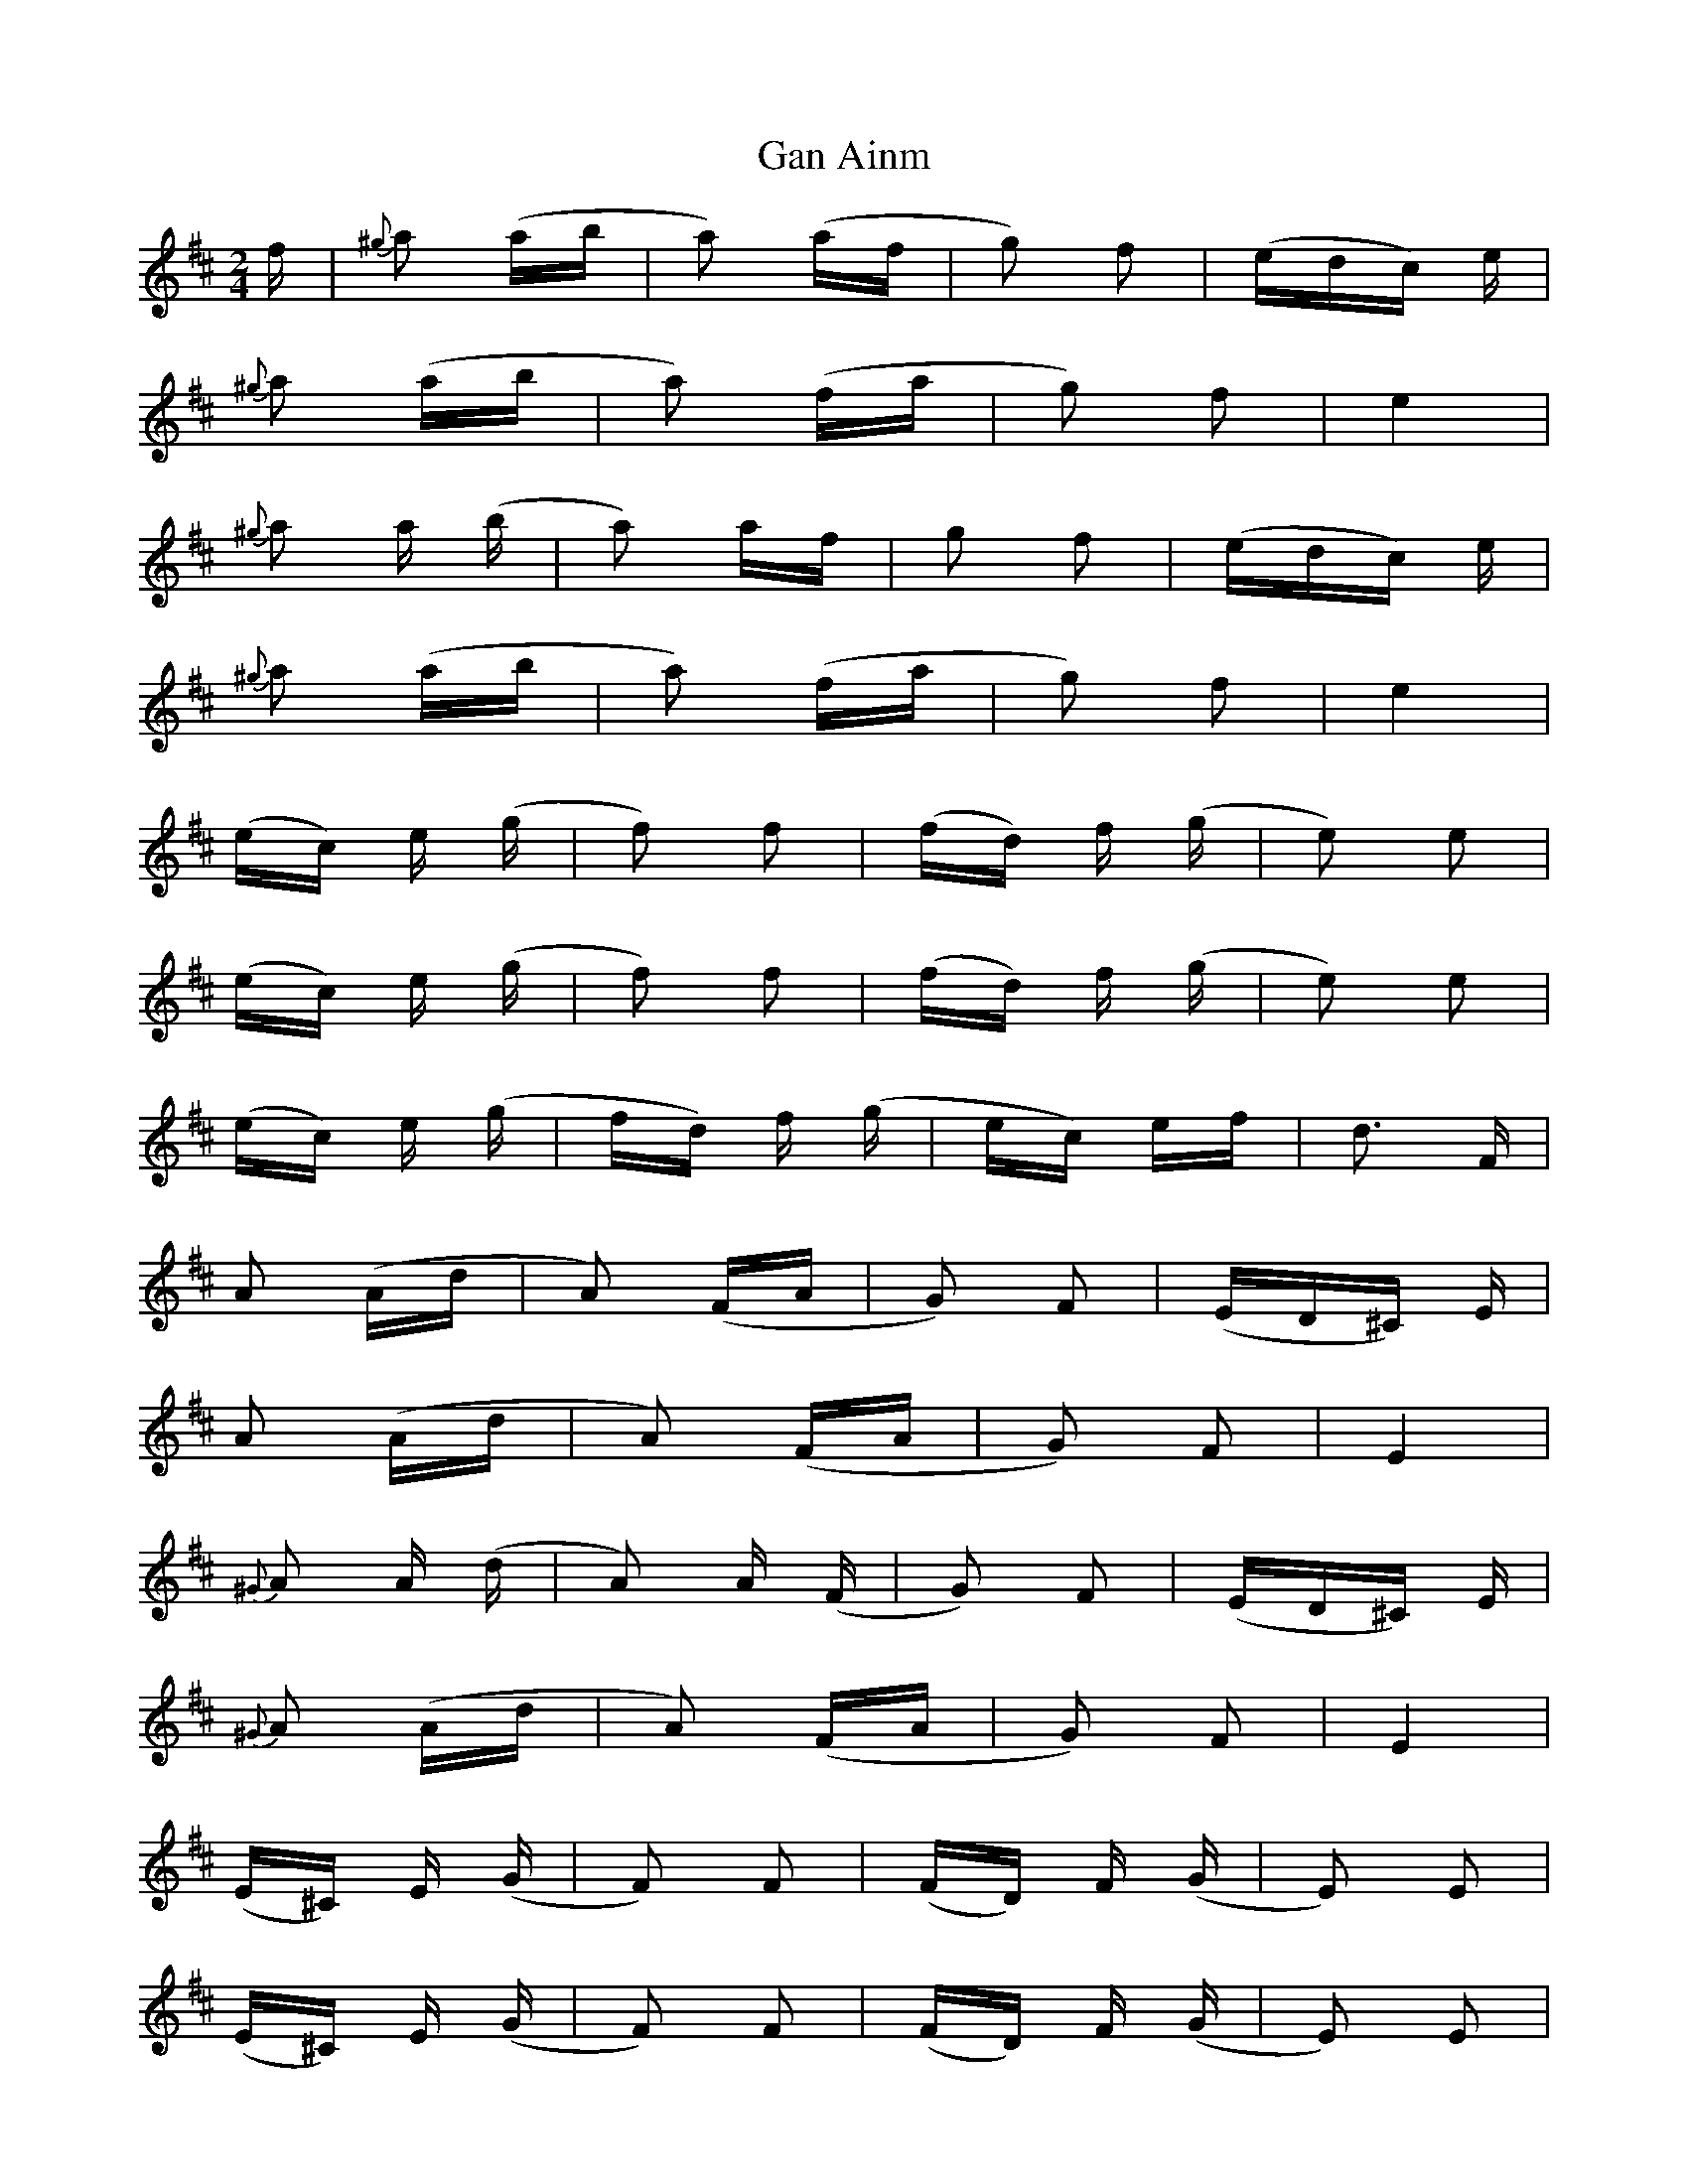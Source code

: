 X: 14487
T: Gan Ainm
R: polka
M: 2/4
K: Dmajor
f|{^g}a2 (ab|a2) (af|g2) f2|(edc) e|
{^g}a2 (ab|a2) (fa|g2) f2|e4|
{^g}a2 a (b|a2) af|g2 f2|(edc) e|
{^g}a2 (ab|a2) (fa|g2) f2|e4|
(ec) e (g|f2) f2|(fd) f (g|e2) e2|
(ec) e (g|f2) f2|(fd) f (g|e2) e2|
(ec) e (g|fd) f (g|ec) ef|d3 F|
A2 (Ad|A2) (FA|G2) F2|(ED^C) E|
A2 (Ad|A2) (FA|G2) F2|E4|
{^G}A2 A (d|A2) A (F|G2) F2|(ED^C) E|
{^G}A2 (Ad|A2) (FA|G2) F2|E4|
(E^C) E (G|F2) F2|(FD) F (G|E2) E2|
(E^C) E (G|F2) F2|(FD) F (G|E2) E2|
(E^C) E (G|FD) F (G|E^C) EF|D4|
(B^G) B (d|cA) c (d|B^G) BC|A4|
(E^C) E (G|FD) F (G|E^C) EF|D4||

